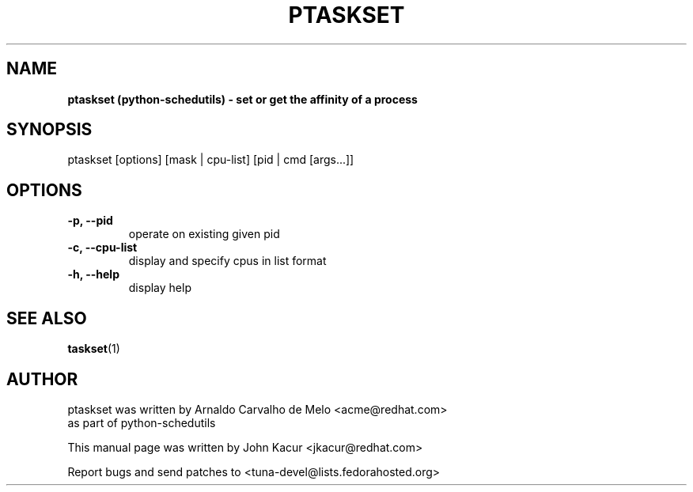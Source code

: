 .\"                                      Hey, EMACS: -*- nroff -*-
.TH PTASKSET 1 "May 10 2016"
.SH NAME
.B ptaskset (python\-schedutils) \- set or get the affinity of a process
.SH SYNOPSIS
ptaskset [options] [mask | cpu\-list] [pid | cmd [args...]]
.SH OPTIONS
.TP
.B \-p, \-\-pid
operate on existing given pid
.TP
.B \-c, \-\-cpu\-list
display and specify cpus in list format
.TP
.B \-h, \-\-help
display help
.SH SEE ALSO
.BR taskset (1)
.SH AUTHOR
ptaskset was written by Arnaldo Carvalho de Melo <acme@redhat.com>
.br
as part of python\-schedutils
.PP
This manual page was written by John Kacur <jkacur@redhat.com>
.PP
Report bugs and send patches to <tuna-devel@lists.fedorahosted.org>
